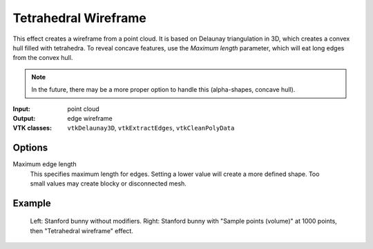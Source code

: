 Tetrahedral Wireframe
*********************

This effect creates a wireframe from a point cloud. It is based on Delaunay triangulation
in 3D, which creates a convex hull filled with tetrahedra. To reveal concave features, use
the *Maximum length* parameter, which will eat long edges from the convex hull.

.. note::
    In the future, there may be a more proper option to handle this (alpha-shapes,
    concave hull).

:Input: point cloud
:Output: edge wireframe
:VTK classes: ``vtkDelaunay3D``, ``vtkExtractEdges``, ``vtkCleanPolyData``

Options
#######

.. figure:: /_static/properties-tetrahedral-wireframe.png
    :align: right
    :width: 300px


Maximum edge length
    This specifies maximum length for edges. Setting a lower value will create
    a more defined shape. Too small values may create blocky or disconnected mesh.


Example
#######

.. figure:: /_static/example-tetrahedral-wireframe.png

    Left: Stanford bunny without modifiers. Right: Stanford bunny with "Sample points (volume)"
    at 1000 points, then "Tetrahedral wireframe" effect.